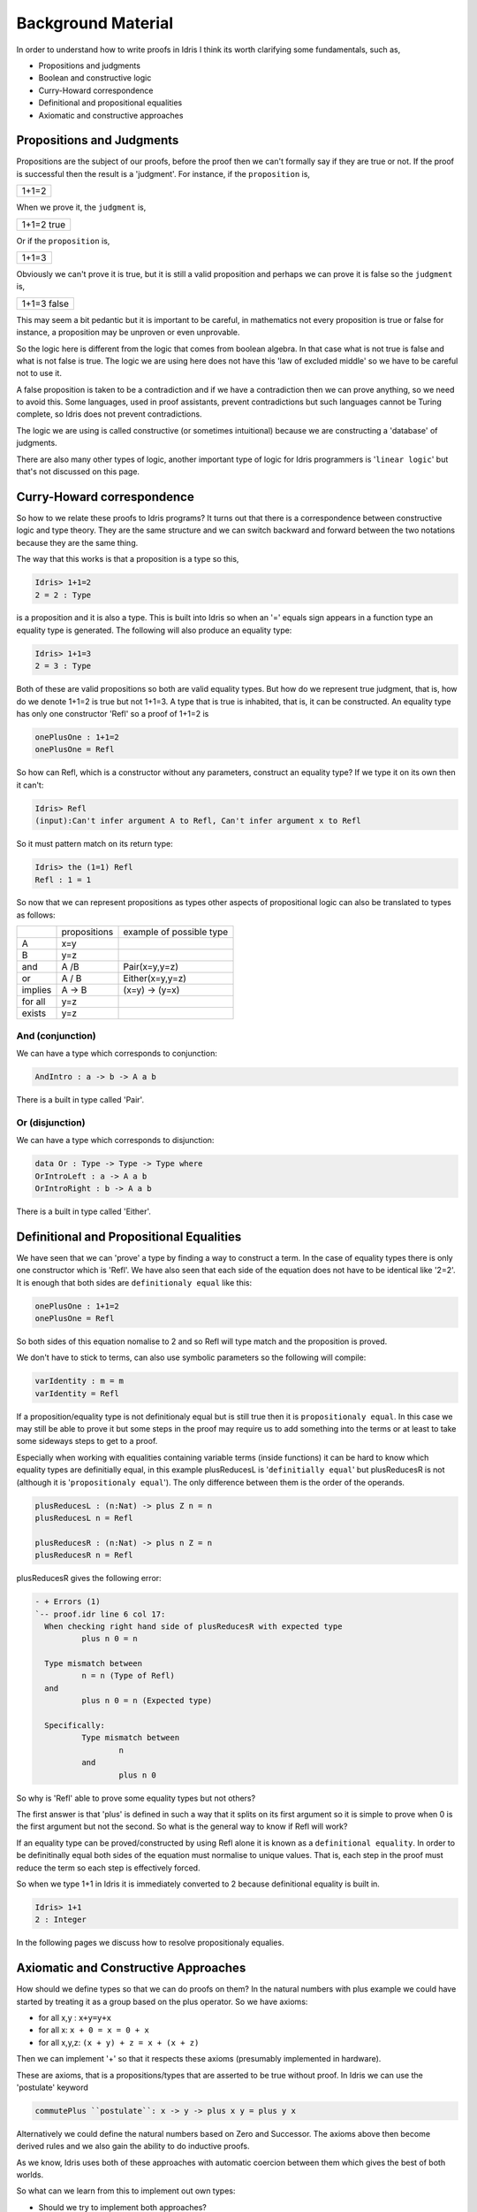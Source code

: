 *******************
Background Material
*******************

In order to understand how to write proofs in Idris I think its worth clarifying some fundamentals, such as,

-  Propositions and judgments
-  Boolean and constructive logic
-  Curry-Howard correspondence
-  Definitional and propositional equalities
-  Axiomatic and constructive approaches

Propositions and Judgments
==========================

Propositions are the subject of our proofs, before the proof then we can't formally say if they are true or not. If the proof is successful then the result is a 'judgment'.
For instance, if the ``proposition`` is,

+-------+
| 1+1=2 |
+-------+

When we prove it, the ``judgment`` is,

+------------+
| 1+1=2 true |
+------------+

Or if the ``proposition`` is,

+-------+
| 1+1=3 |
+-------+

Obviously  we can't prove it is true, but it is still a valid proposition and perhaps we can prove it is false so the ``judgment`` is, 

+-------------+
| 1+1=3 false |
+-------------+

This may seem a bit pedantic but it is important to be careful,  in mathematics not every proposition is true or false for instance, a proposition may be unproven or even unprovable.

So the logic here is different from the logic that comes from boolean algebra. In that case what is not true is false and what is not false is true. The logic we are using here does not have this 'law of excluded middle' so we have to be careful not to use it.

A false proposition is taken to be a contradiction and if we have a contradiction then we can prove anything, so we need to avoid this. Some languages, used in proof assistants, prevent contradictions but such languages cannot be Turing complete, so Idris does not prevent contradictions.

The logic we are using  is called constructive (or sometimes intuitional) because we are constructing a 'database' of judgments.

There are also many other types of logic, another important type of logic for Idris programmers is '``linear logic``' but that's not discussed on this page.

Curry-Howard correspondence
===========================

So how to we relate these proofs to Idris programs? It turns out that there is a correspondence between constructive logic and type theory. They are the same structure and we can switch backward and forward between the two notations because they are the same thing.

The way that this works is that a  proposition is a type so this,

.. code-block:: idris

   Idris> 1+1=2
   2 = 2 : Type

is a proposition and it is also a type. This is built into Idris so when an '=' equals sign appears in a function type an equality type is generated. The following will also produce an equality type:


.. code-block:: idris

   Idris> 1+1=3
   2 = 3 : Type

Both of these are valid propositions so both are valid equality types. But how do we represent true judgment, that is, how do we denote 1+1=2 is true but not 1+1=3.
A type that is true is inhabited, that is, it can be constructed. An equality type has only one constructor 'Refl' so a proof of 1+1=2 is

.. code-block:: idris

   onePlusOne : 1+1=2
   onePlusOne = Refl

So how can Refl, which is a constructor without any parameters, construct an equality type? If we type it on its own then it can't:

.. code-block:: idris

  Idris> Refl
  (input):Can't infer argument A to Refl, Can't infer argument x to Refl

So it must pattern match on its return type:

.. code-block:: idris

    Idris> the (1=1) Refl
    Refl : 1 = 1

So now that we can represent propositions as types other aspects of propositional logic can also be translated to types as follows:

+----------+-------------------+--------------------------+
|          | propositions      | example of possible type |
+----------+-------------------+--------------------------+
| A        | x=y               |                          |
+----------+-------------------+--------------------------+
| B        | y=z               |                          |
+----------+-------------------+--------------------------+
| and      | A /\ B            | Pair(x=y,y=z)            |
+----------+-------------------+--------------------------+
| or       | A \/ B            | Either(x=y,y=z)          |
+----------+-------------------+--------------------------+
| implies  | A -> B            | (x=y) -> (y=x)           |
+----------+-------------------+--------------------------+
| for all  | y=z               |                          |
+----------+-------------------+--------------------------+
| exists   | y=z               |                          |
+----------+-------------------+--------------------------+


And (conjunction)
-----------------

We can have a type which corresponds to conjunction:

.. code-block:: idris

   AndIntro : a -> b -> A a b

There is a built in type called 'Pair'.

Or (disjunction)
----------------

We can have a type which corresponds to disjunction:

.. code-block:: idris

   data Or : Type -> Type -> Type where
   OrIntroLeft : a -> A a b
   OrIntroRight : b -> A a b

There is a built in type called 'Either'.

Definitional and Propositional Equalities
=========================================

We have seen that  we can 'prove' a type by finding a way to construct a term. In the case of equality types there is only one constructor which is 'Refl'.
We have also seen that each side of the equation does not have to be identical like '2=2'. It is enough that both sides are ``definitionaly equal`` like this:

.. code-block:: idris

   onePlusOne : 1+1=2
   onePlusOne = Refl

So both sides of this equation nomalise to 2 and so Refl will type match and the proposition is proved.

We don't have to stick to terms, can also use symbolic parameters so the following  will compile:

.. code-block:: idris

   varIdentity : m = m
   varIdentity = Refl

If a proposition/equality type is not definitionaly equal but is still true then it is ``propositionaly equal``. In this case we may still be able to prove it but some steps in the proof may require us to add something into the terms or at least to take some sideways steps to get to a proof.

Especially when working with equalities containing variable terms (inside functions) it can be hard to know which equality types are definitially equal, in this example plusReducesL is '``definitially equal``' but plusReducesR is not (although it is '``propositionaly equal``'). The only difference between them is the order of the operands.

.. code-block:: idris

   plusReducesL : (n:Nat) -> plus Z n = n
   plusReducesL n = Refl

   plusReducesR : (n:Nat) -> plus n Z = n
   plusReducesR n = Refl

plusReducesR gives the following error:


.. code-block:: idris

   - + Errors (1)
   `-- proof.idr line 6 col 17:
     When checking right hand side of plusReducesR with expected type
             plus n 0 = n

     Type mismatch between
             n = n (Type of Refl)
     and
             plus n 0 = n (Expected type)

     Specifically:
             Type mismatch between
                     n
             and
                     plus n 0

So why is 'Refl' able to prove some equality types but not others?

The first answer is that 'plus' is defined in such a way that it splits on its first argument so it is simple to prove when 0 is the first argument but not the second. So what is the general way to know if Refl will work?

If an equality type can be proved/constructed by using Refl alone it is known as a ``definitional equality``. In order to be definitinally equal both sides of the equation must normalise to unique values. That is, each step in the proof must reduce the term so each step is effectively forced.

So when we type 1+1 in Idris it is immediately converted to 2 because definitional equality is built in.

.. code-block:: idris

    Idris> 1+1
    2 : Integer

In the following pages we discuss how to resolve propositionaly equalies.

Axiomatic and Constructive Approaches
=====================================

How should we define types so that  we can do proofs on them? In the natural numbers with plus example we could have started by treating it as a group based on the plus operator. So we have axioms:

-  for all x,y : ``x+y=y+x``
-  for all x: ``x + 0 = x = 0 + x``
-  for all x,y,z: ``(x + y) + z = x + (x + z)``

Then we can implement '+' so that it respects these axioms (presumably implemented in hardware).

These are axioms, that is a propositions/types that are asserted to be true without proof. In Idris we can use the 'postulate' keyword 


.. code-block:: idris

   commutePlus ``postulate``: x -> y -> plus x y = plus y x

Alternatively we could define the natural numbers based on Zero and Successor. The axioms above then become derived rules and we also gain the ability to do inductive proofs.

As we know, Idris uses both of these approaches with automatic coercion between them which gives the best of both worlds.

So what can we learn from this to implement out own types:

-  Should we try to implement both approaches?
-  Should we define our types by constructing up from primitive types?

Proof theory affects these design decisions.


